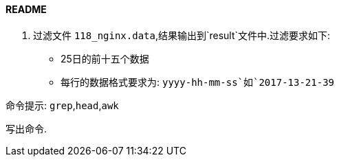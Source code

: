 ==== README

. 过滤文件 `118_nginx.data`,结果输出到`result`文件中.过滤要求如下:

- 25日的前十五个数据
- 每行的数据格式要求为: `yyyy-hh-mm-ss`如`2017-13-21-39`

命令提示: `grep`,`head`,`awk`

写出命令.
